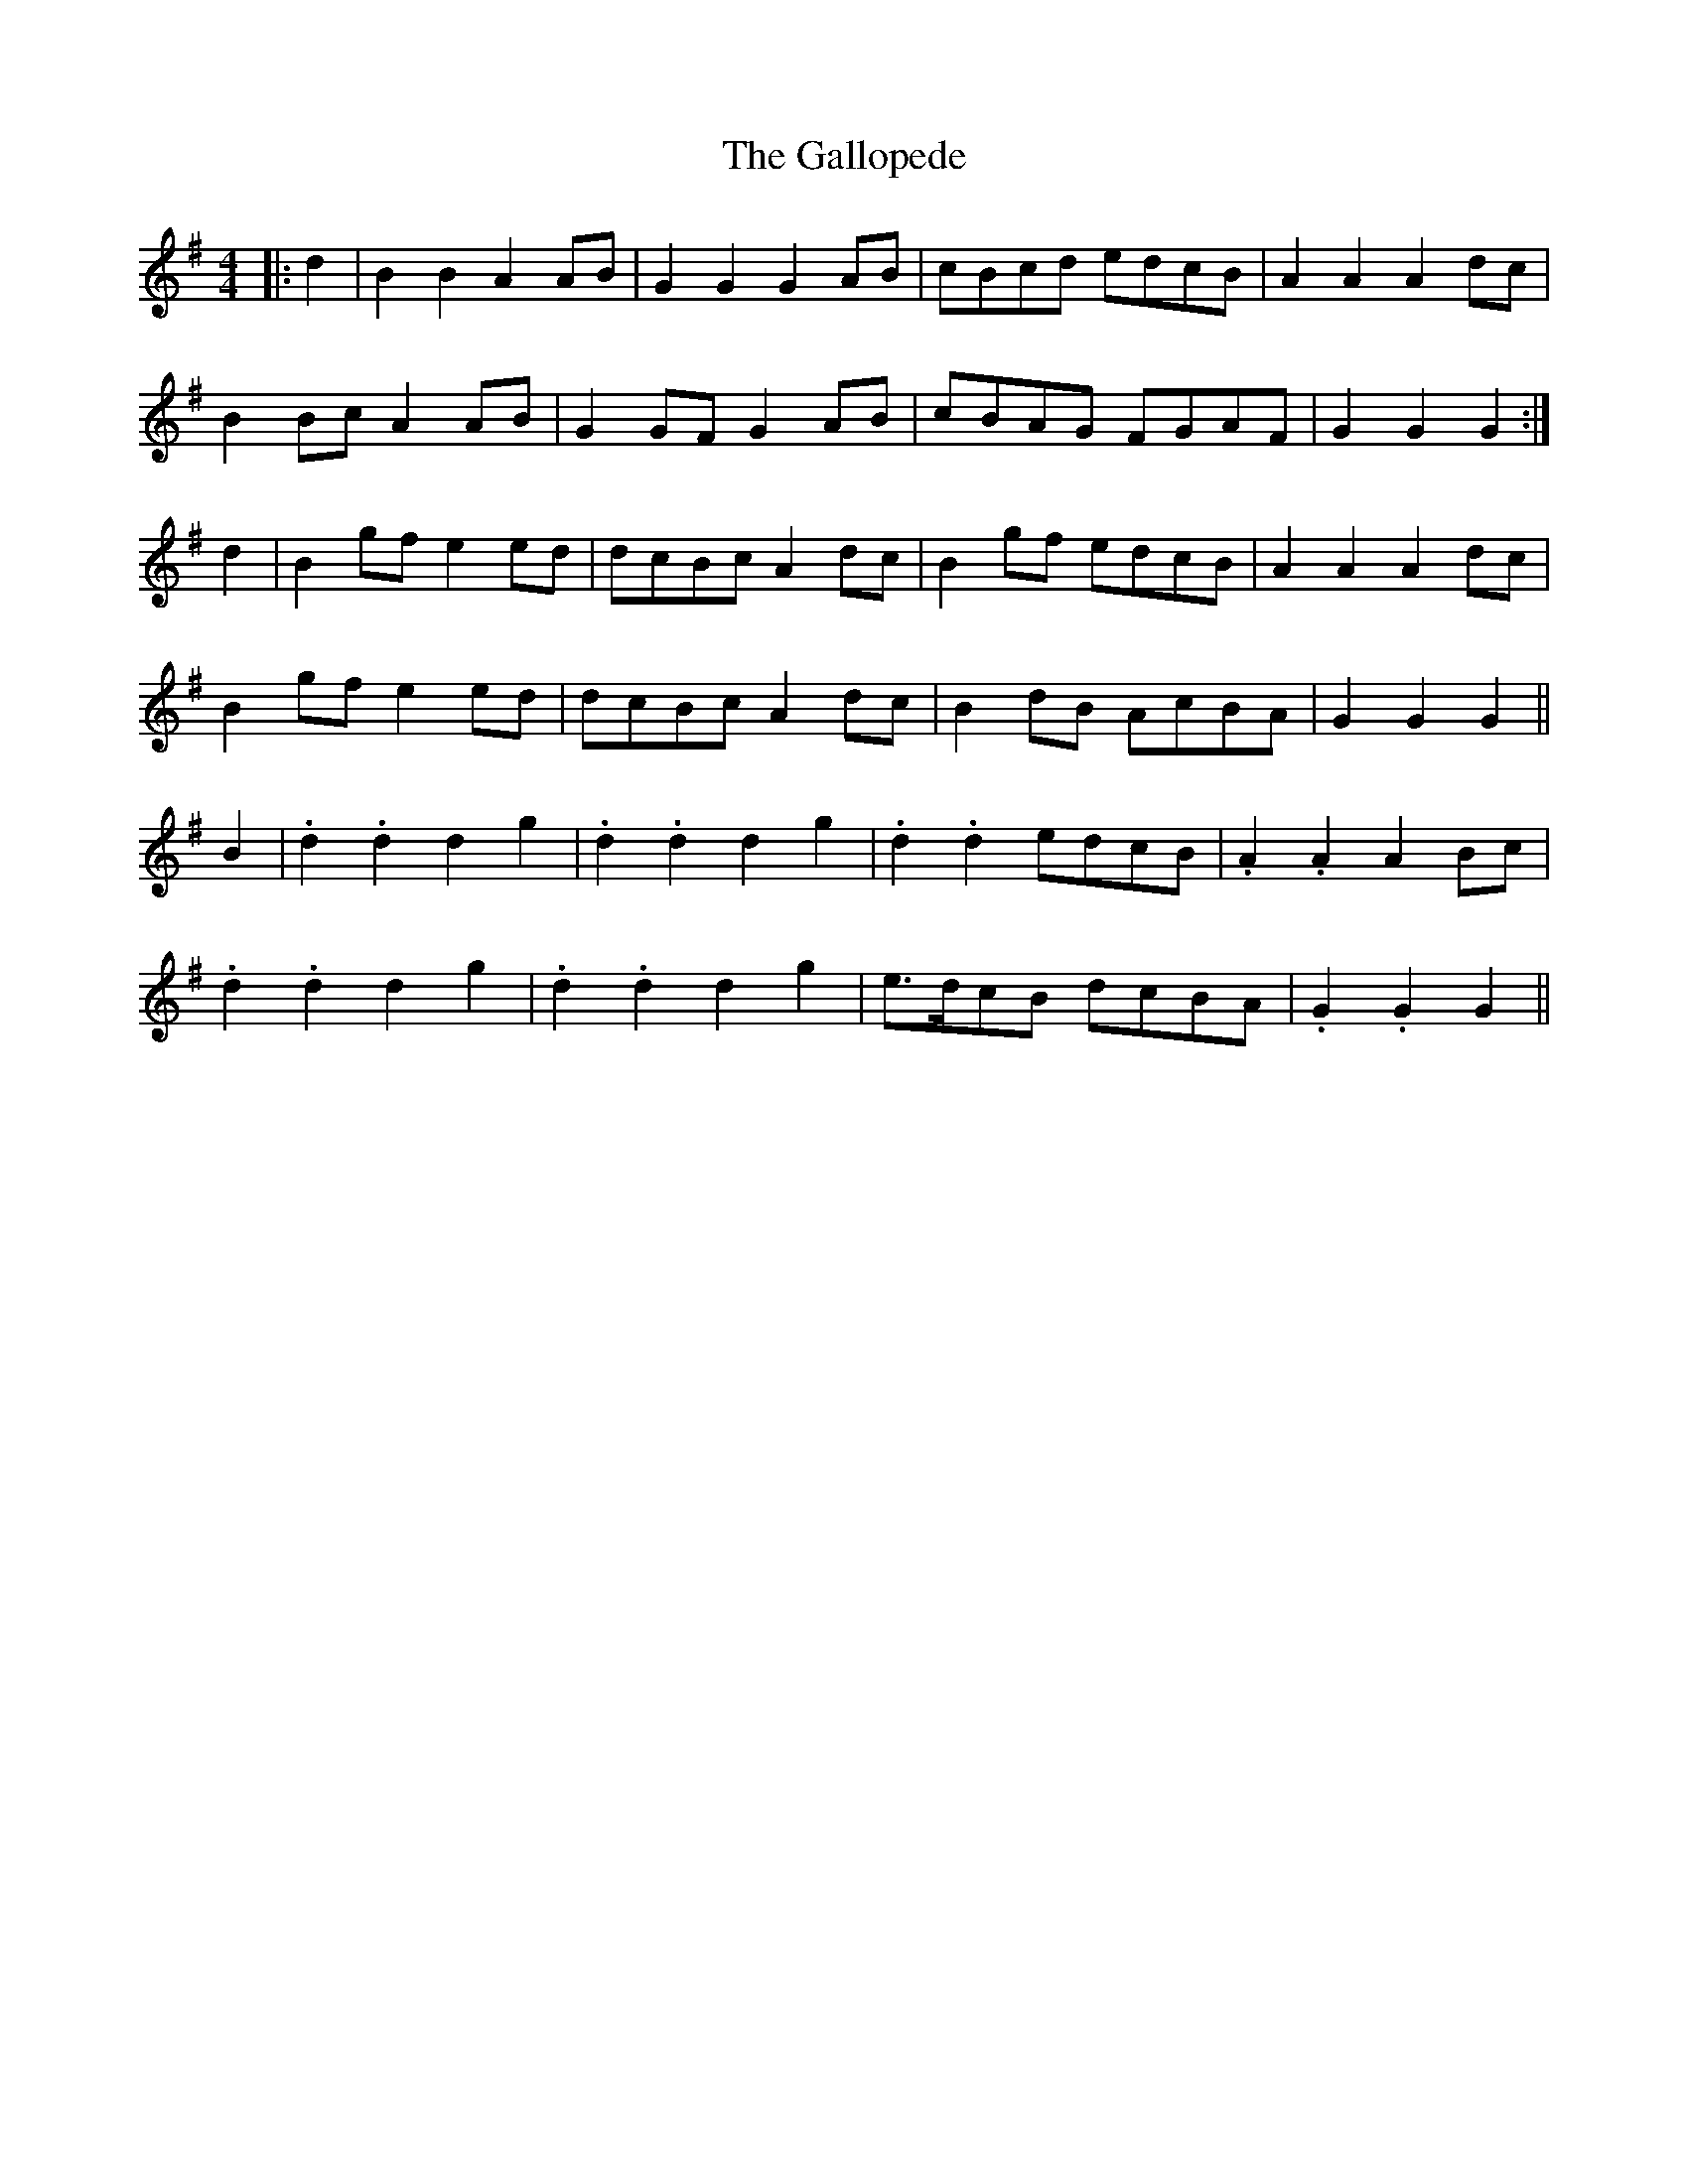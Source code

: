 X: 14330
T: Gallopede, The
R: barndance
M: 4/4
K: Gmajor
|:d2|B2 B2 A2 AB|G2 G2 G2 AB|cBcd edcB|A2 A2 A2 dc|
B2 Bc A2 AB|G2 GF G2 AB|cBAG FGAF|G2 G2 G2:|
d2|B2 gf e2 ed|dcBc A2 dc|B2 gf edcB|A2 A2 A2 dc|
B2 gf e2 ed|dcBc A2 dc|B2 dB AcBA|G2 G2 G2||
B2|.d2 .d2 d2 g2|.d2 .d2 d2 g2|.d2 .d2 edcB|.A2 .A2 A2 Bc|
.d2 .d2 d2 g2|.d2 .d2 d2 g2|e>dcB dcBA|.G2 .G2 G2||

